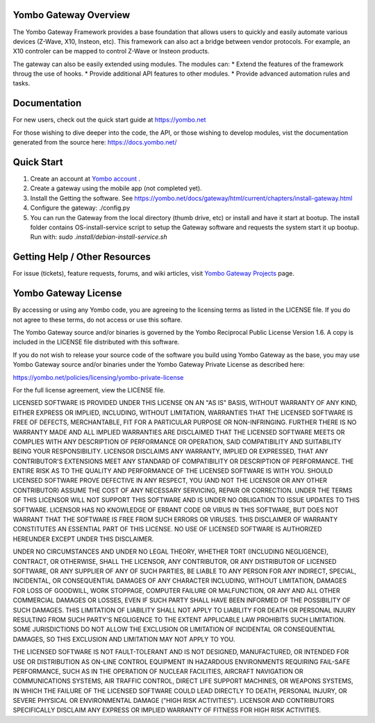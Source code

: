 ======================
Yombo Gateway Overview
======================

The Yombo Gateway Framework provides a base foundation that allows users to
quickly and easily automate various devices (Z-Wave, X10, Insteon, etc).
This framework can also act a bridge between vendor protocols. For example,
an X10 controler can be mapped to control Z-Wave or Insteon products.

The gateway can also be easily extended using modules. The modules can:
* Extend the features of the framework throug the use of hooks.
* Provide additional API features to other modules.
* Provide advanced automation rules and tasks.

=============
Documentation
=============

For new users, check out the quick start guide at https://yombo.net

For those wishing to dive deeper into the code, the API, or those
wishing to develop modules, vist the documentation generated from
the source here: https://docs.yombo.net/

===========
Quick Start
===========

1. Create an account at `Yombo account <https://yombo.net>`_ .
2. Create a gateway using the mobile app (not completed yet).
3. Install the Getting the software.  See https://yombo.net/docs/gateway/html/current/chapters/install-gateway.html
4. Configure the gateway: ./config.py
5. You can run the Gateway from the local directory (thumb drive, etc)
   or install and have it start at bootup. The install folder contains
   OS-install-service script to setup the Gateway software and requests the
   system start it up bootup. Run with: `sudo .install/debian-install-service.sh`

===============================
Getting Help / Other Resources
===============================

For issue (tickets), feature requests, forums,  and wiki articles, visit
`Yombo Gateway Projects <https://projects.yombo.net/projects/gateway>`_ page.

=========================
Yombo Gateway License 
=========================

By accessing or using any Yombo code, you are agreeing to the licensing terms as
listed in the LICENSE file. If you do not agree to these terms, do not
access or use this softare.

The Yombo Gateway source and/or binaries is governed by the Yombo Reciprocal
Public License Version 1.6. A copy is included in the LICENSE file distributed
with this software.

If you do not wish to release your source code of the software you build using Yombo
Gateway as the base, you may use Yombo Gateway source and/or binaries under the Yombo
Gateway Private License as described here:

https://yombo.net/policies/licensing/yombo-private-license

For the full license agreement, view the LICENSE file.

LICENSED SOFTWARE IS PROVIDED UNDER THIS LICENSE ON AN "AS IS" BASIS, WITHOUT
WARRANTY OF ANY KIND, EITHER EXPRESS OR IMPLIED, INCLUDING, WITHOUT LIMITATION,
WARRANTIES THAT THE LICENSED SOFTWARE IS FREE OF DEFECTS, MERCHANTABLE, FIT
FOR A PARTICULAR PURPOSE OR NON-INFRINGING. FURTHER THERE IS NO WARRANTY MADE
AND ALL IMPLIED WARRANTIES ARE DISCLAIMED THAT THE LICENSED SOFTWARE MEETS OR
COMPLIES WITH ANY DESCRIPTION OF PERFORMANCE OR OPERATION, SAID COMPATIBILITY
AND SUITABILITY BEING YOUR RESPONSIBILITY. LICENSOR DISCLAIMS ANY WARRANTY,
IMPLIED OR EXPRESSED, THAT ANY CONTRIBUTOR'S EXTENSIONS MEET ANY STANDARD OF
COMPATIBILITY OR DESCRIPTION OF PERFORMANCE. THE ENTIRE RISK AS TO THE QUALITY
AND PERFORMANCE OF THE LICENSED SOFTWARE IS WITH YOU. SHOULD LICENSED SOFTWARE
PROVE DEFECTIVE IN ANY RESPECT, YOU (AND NOT THE LICENSOR OR ANY OTHER
CONTRIBUTOR) ASSUME THE COST OF ANY NECESSARY SERVICING, REPAIR OR CORRECTION.
UNDER THE TERMS OF THIS LICENSOR WILL NOT SUPPORT THIS SOFTWARE AND IS UNDER NO
OBLIGATION TO ISSUE UPDATES TO THIS SOFTWARE. LICENSOR HAS NO KNOWLEDGE OF
ERRANT CODE OR VIRUS IN THIS SOFTWARE, BUT DOES NOT WARRANT THAT THE SOFTWARE
IS FREE FROM SUCH ERRORS OR VIRUSES. THIS DISCLAIMER OF WARRANTY CONSTITUTES AN
ESSENTIAL PART OF THIS LICENSE. NO USE OF LICENSED SOFTWARE IS AUTHORIZED
HEREUNDER EXCEPT UNDER THIS DISCLAIMER.

UNDER NO CIRCUMSTANCES AND UNDER NO LEGAL THEORY, WHETHER TORT (INCLUDING
NEGLIGENCE), CONTRACT, OR OTHERWISE, SHALL THE LICENSOR, ANY CONTRIBUTOR, OR
ANY DISTRIBUTOR OF LICENSED SOFTWARE, OR ANY SUPPLIER OF ANY OF SUCH PARTIES,
BE LIABLE TO ANY PERSON FOR ANY INDIRECT, SPECIAL, INCIDENTAL, OR CONSEQUENTIAL
DAMAGES OF ANY CHARACTER INCLUDING, WITHOUT LIMITATION, DAMAGES FOR LOSS OF
GOODWILL, WORK STOPPAGE, COMPUTER FAILURE OR MALFUNCTION, OR ANY AND ALL OTHER
COMMERCIAL DAMAGES OR LOSSES, EVEN IF SUCH PARTY SHALL HAVE BEEN INFORMED OF
THE POSSIBILITY OF SUCH DAMAGES. THIS LIMITATION OF LIABILITY SHALL NOT APPLY
TO LIABILITY FOR DEATH OR PERSONAL INJURY RESULTING FROM SUCH PARTY'S
NEGLIGENCE TO THE EXTENT APPLICABLE LAW PROHIBITS SUCH LIMITATION. SOME
JURISDICTIONS DO NOT ALLOW THE EXCLUSION OR LIMITATION OF INCIDENTAL OR
CONSEQUENTIAL DAMAGES, SO THIS EXCLUSION AND LIMITATION MAY NOT APPLY TO YOU.

THE LICENSED SOFTWARE IS NOT FAULT-TOLERANT AND IS NOT DESIGNED, MANUFACTURED,
OR INTENDED FOR USE OR DISTRIBUTION AS ON-LINE CONTROL EQUIPMENT IN HAZARDOUS
ENVIRONMENTS REQUIRING FAIL-SAFE PERFORMANCE, SUCH AS IN THE OPERATION OF
NUCLEAR FACILITIES, AIRCRAFT NAVIGATION OR COMMUNICATIONS SYSTEMS, AIR TRAFFIC
CONTROL, DIRECT LIFE SUPPORT MACHINES, OR WEAPONS SYSTEMS, IN WHICH THE
FAILURE OF THE LICENSED SOFTWARE COULD LEAD DIRECTLY TO DEATH, PERSONAL
INJURY, OR SEVERE PHYSICAL OR ENVIRONMENTAL DAMAGE ("HIGH RISK ACTIVITIES").
LICENSOR AND CONTRIBUTORS SPECIFICALLY DISCLAIM ANY EXPRESS OR IMPLIED
WARRANTY OF FITNESS FOR HIGH RISK ACTIVITIES.
